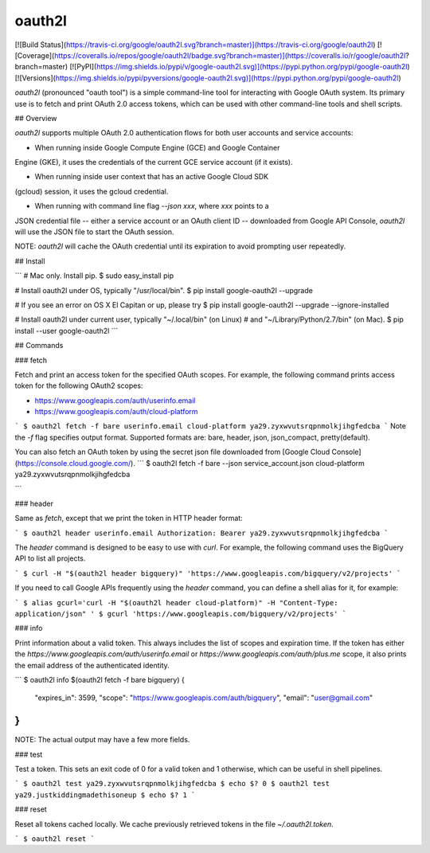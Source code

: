 oauth2l
-------

[![Build Status](https://travis-ci.org/google/oauth2l.svg?branch=master)](https://travis-ci.org/google/oauth2l)
[![Coverage](https://coveralls.io/repos/google/oauth2l/badge.svg?branch=master)](https://coveralls.io/r/google/oauth2l?branch=master)
[![PyPI](https://img.shields.io/pypi/v/google-oauth2l.svg)](https://pypi.python.org/pypi/google-oauth2l)
[![Versions](https://img.shields.io/pypi/pyversions/google-oauth2l.svg)](https://pypi.python.org/pypi/google-oauth2l)

`oauth2l` (pronounced "oauth tool") is a simple command-line tool for
interacting with Google OAuth system. Its primary use is to fetch and
print OAuth 2.0 access tokens, which can be used with other command-line
tools and shell scripts.

## Overview

`oauth2l` supports multiple OAuth 2.0 authentication flows for both user
accounts and service accounts:

* When running inside Google Compute Engine (GCE) and Google Container
Engine (GKE), it uses the credentials of the current GCE service account
(if it exists).

* When running inside user context that has an active Google Cloud SDK
(gcloud) session, it uses the gcloud credential.

* When running with command line flag `--json xxx`, where `xxx` points to a
JSON credential file -- either a service account or an OAuth client ID --
downloaded from Google API Console, `oauth2l` will use the JSON file to start
the OAuth session.

NOTE: `oauth2l` will cache the OAuth credential until its expiration to avoid
prompting user repeatedly.

## Install

```
# Mac only. Install pip.
$ sudo easy_install pip

# Install oauth2l under OS, typically "/usr/local/bin".
$ pip install google-oauth2l --upgrade

# If you see an error on OS X El Capitan or up, please try
$ pip install google-oauth2l --upgrade --ignore-installed

# Install oauth2l under current user, typically "~/.local/bin" (on Linux)
# and "~/Library/Python/2.7/bin" (on Mac).
$ pip install --user google-oauth2l
```

## Commands

### fetch

Fetch and print an access token for the specified OAuth scopes. For example,
the following command prints access token for the following OAuth2 scopes:

* https://www.googleapis.com/auth/userinfo.email
* https://www.googleapis.com/auth/cloud-platform

```
$ oauth2l fetch -f bare userinfo.email cloud-platform
ya29.zyxwvutsrqpnmolkjihgfedcba
```
Note the `-f` flag specifies output format. Supported formats are: 
bare, header, json, json_compact, pretty(default).

You can also fetch an OAuth token by using the secret json file downloaded from
[Google Cloud Console](https://console.cloud.google.com/).
```
$ oauth2l fetch -f bare --json service_account.json cloud-platform
ya29.zyxwvutsrqpnmolkjihgfedcba

```

### header

Same as `fetch`, except that we print the token in HTTP header format:

```
$ oauth2l header userinfo.email
Authorization: Bearer ya29.zyxwvutsrqpnmolkjihgfedcba
```

The `header` command is designed to be easy to use with `curl`. For example,
the following command uses the BigQuery API to list all projects.

```
$ curl -H "$(oauth2l header bigquery)" 'https://www.googleapis.com/bigquery/v2/projects'
```

If you need to call Google APIs frequently using the `header` command, you
can define a shell alias for it, for example:

```
$ alias gcurl='curl -H "$(oauth2l header cloud-platform)" -H "Content-Type: application/json" '
$ gcurl 'https://www.googleapis.com/bigquery/v2/projects'
```

### info

Print information about a valid token. This always includes the list of scopes
and expiration time. If the token has either the
`https://www.googleapis.com/auth/userinfo.email` or
`https://www.googleapis.com/auth/plus.me` scope, it also prints the email
address of the authenticated identity.

```
$ oauth2l info $(oauth2l fetch -f bare bigquery)
{
    "expires_in": 3599,
    "scope": "https://www.googleapis.com/auth/bigquery",
    "email": "user@gmail.com"
}
```

NOTE: The actual output may have a few more fields.

### test

Test a token. This sets an exit code of 0 for a valid token and 1 otherwise,
which can be useful in shell pipelines.

```
$ oauth2l test ya29.zyxwvutsrqpnmolkjihgfedcba
$ echo $?
0
$ oauth2l test ya29.justkiddingmadethisoneup
$ echo $?
1
```

### reset

Reset all tokens cached locally. We cache previously retrieved tokens in the
file `~/.oauth2l.token`.

```
$ oauth2l reset
```


